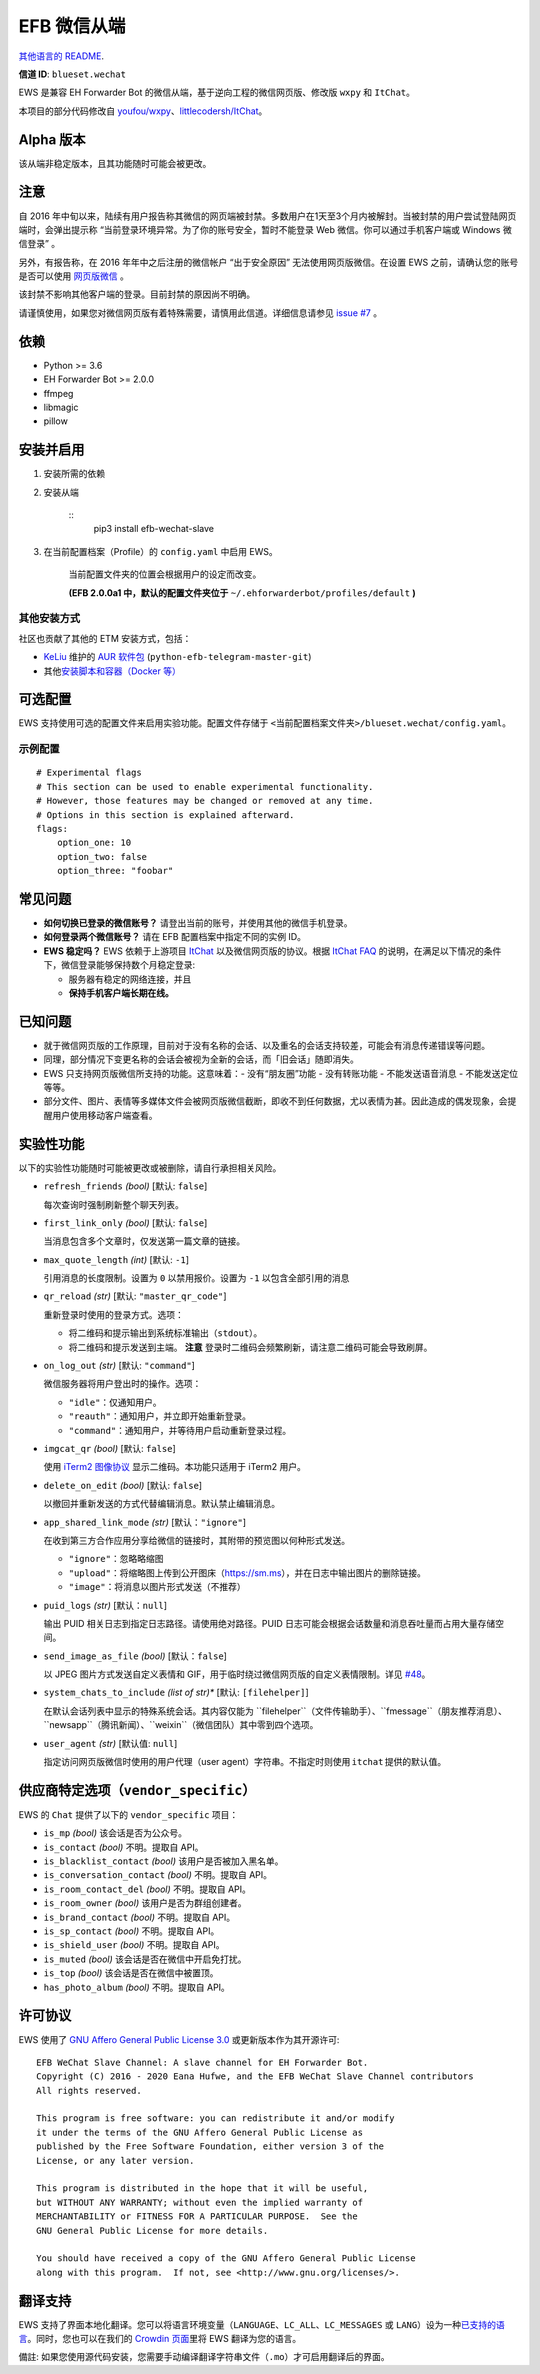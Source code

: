 
EFB 微信从端
************

.. image:: https://img.shields.io/pypi/v/efb-wechat-slave.svg
   :target: https://pypi.org/project/efb-wechat-slave/
   :alt: PyPI release

.. image:: https://pepy.tech/badge/efb-wechat-slave/month
   :target: https://pepy.tech/project/efb-wechat-slave
   :alt: Downloads per month

.. image:: https://d322cqt584bo4o.cloudfront.net/ehforwarderbot/localized.svg
   :target: https://crowdin.com/project/ehforwarderbot/
   :alt: Translate this project

.. image:: https://github.com/blueset/efb-wechat-slave/raw/master/banner.png
   :alt: Banner

.. image:: https://i.imgur.com/dCZfh14.png
   :alt: This project proudly supports #SayNoToWeChat campaign.

`其他语言的 README <.>`_.

**信道 ID**: ``blueset.wechat``

EWS 是兼容 EH Forwarder Bot 的微信从端，基于逆向工程的微信网页版、修改版 ``wxpy`` 和 ``ItChat``。

本项目的部分代码修改自 `youfou/wxpy
<https://github.com/youfou/wxpy>`_、`littlecodersh/ItChat
<https://github.com/littlecodersh/ItChat/>`_。


Alpha 版本
==========

该从端非稳定版本，且其功能随时可能会被更改。


注意
====

自 2016 年中旬以来，陆续有用户报告称其微信的网页端被封禁。多数用户在1天至3个月内被解封。当被封禁的用户尝试登陆网页端时，会弹出提示称
“当前登录环境异常。为了你的账号安全，暂时不能登录 Web 微信。你可以通过手机客户端或 Windows 微信登录” 。

另外，有报告称，在 2016 年年中之后注册的微信帐户 “出于安全原因” 无法使用网页版微信。在设置 EWS
之前，请确认您的账号是否可以使用 `网页版微信 <https://web.wechat.com/>`_ 。

该封禁不影响其他客户端的登录。目前封禁的原因尚不明确。

请谨慎使用，如果您对微信网页版有着特殊需要，请慎用此信道。详细信息请参见 `issue #7
<https://github.com/blueset/efb-wechat-slave/issues/7>`_ 。


依赖
====

* Python >= 3.6

* EH Forwarder Bot >= 2.0.0

* ffmpeg

* libmagic

* pillow


安装并启用
==========

1. 安装所需的依赖

2. 安装从端

    ::
       pip3 install efb-wechat-slave

3. 在当前配置档案（Profile）的 ``config.yaml`` 中启用 EWS。

    当前配置文件夹的位置会根据用户的设定而改变。

    **(EFB 2.0.0a1 中，默认的配置文件夹位于**
    ``~/.ehforwarderbot/profiles/default`` **)**


其他安装方式
------------

社区也贡献了其他的 ETM 安装方式，包括：

* `KeLiu <https://github.com/specter119>`_ 维护的 `AUR 软件包
  <https://aur.archlinux.org/packages/python-efb-telegram-master-git>`_
  (``python-efb-telegram-master-git``)

* 其他\ `安装脚本和容器（Docker 等）
  <https://efb-modules.1a23.studio#scripts-and-containers-eg-docker>`_


可选配置
========

EWS 支持使用可选的配置文件来启用实验功能。配置文件存储于 \
``<当前配置档案文件夹>/blueset.wechat/config.yaml``。


示例配置
--------

::

   # Experimental flags
   # This section can be used to enable experimental functionality.
   # However, those features may be changed or removed at any time.
   # Options in this section is explained afterward.
   flags:
       option_one: 10
       option_two: false
       option_three: "foobar"


常见问题
========

* **如何切换已登录的微信账号？** 请登出当前的账号，并使用其他的微信手机登录。

* **如何登录两个微信账号？** 请在 EFB 配置档案中指定不同的实例 ID。

* **EWS 稳定吗？** EWS 依赖于上游项目 `ItChat
  <https://github.com/littlecodersh/ItChat>`_ 以及微信网页版的协议。根据 `ItChat
  FAQ <https://itchat.readthedocs.io/zh/latest/FAQ/>`_
  的说明，在满足以下情况的条件下，微信登录能够保持数个月稳定登录:

  * 服务器有稳定的网络连接，并且

  * **保持手机客户端长期在线。**


已知问题
========

* 就于微信网页版的工作原理，目前对于没有名称的会话、以及重名的会话支持较差，可能会有消息传递错误等问题。

* 同理，部分情况下变更名称的会话会被视为全新的会话，而「旧会话」随即消失。

* EWS 只支持网页版微信所支持的功能。这意味着：- 没有“朋友圈”功能 - 没有转账功能 - 不能发送语音消息 - 不能发送定位 等等。

* 部分文件、图片、表情等多媒体文件会被网页版微信截断，即收不到任何数据，尤以表情为甚。因此造成的偶发现象，会提醒用户使用移动客户端查看。


实验性功能
==========

以下的实验性功能随时可能被更改或被删除，请自行承担相关风险。

* ``refresh_friends`` *(bool)* [默认: ``false``]

  每次查询时强制刷新整个聊天列表。

* ``first_link_only`` *(bool)* [默认: ``false``]

  当消息包含多个文章时，仅发送第一篇文章的链接。

* ``max_quote_length`` *(int)* [默认: ``-1``]

  引用消息的长度限制。设置为 ``0`` 以禁用报价。设置为 ``-1`` 以包含全部引用的消息

* ``qr_reload`` *(str)* [默认: ``"master_qr_code"``]

  重新登录时使用的登录方式。选项：

  * 将二维码和提示输出到系统标准输出（``stdout``）。

  * 将二维码和提示发送到主端。 **注意** 登录时二维码会频繁刷新，请注意二维码可能会导致刷屏。

* ``on_log_out`` *(str)* [默认: ``"command"``]

  微信服务器将用户登出时的操作。选项：

  * ``"idle"``：仅通知用户。

  * ``"reauth"``：通知用户，并立即开始重新登录。

  * ``"command"``：通知用户，并等待用户启动重新登录过程。

* ``imgcat_qr`` *(bool)* [默认: ``false``]

  使用 `iTerm2 图像协议 <https://www.iterm2.com/documentation-images.html>`_
  显示二维码。本功能只适用于 iTerm2 用户。

* ``delete_on_edit`` *(bool)* [默认: ``false``]

  以撤回并重新发送的方式代替编辑消息。默认禁止编辑消息。

* ``app_shared_link_mode`` *(str)* [默认：``"ignore"``]

  在收到第三方合作应用分享给微信的链接时，其附带的预览图以何种形式发送。

  * ``"ignore"``：忽略略缩图

  * ``"upload"``：将缩略图上传到公开图床（https://sm.ms），并在日志中输出图片的删除链接。

  * ``"image"``：将消息以图片形式发送（不推荐）

* ``puid_logs`` *(str)* [默认：``null``]

  输出 PUID 相关日志到指定日志路径。请使用绝对路径。PUID 日志可能会根据会话数量和消息吞吐量而占用大量存储空间。

* ``send_image_as_file`` *(bool)* [默认：``false``]

  以 JPEG 图片方式发送自定义表情和 GIF，用于临时绕过微信网页版的自定义表情限制。详见 `#48
  <https://ews.1a23.studio/issues/48>`_。

* ``system_chats_to_include`` *(list of str)** [默认: ``[filehelper]``]

  在默认会话列表中显示的特殊系统会话。其内容仅能为
  ``filehelper``（文件传输助手）、``fmessage``（朋友推荐消息）、``newsapp``（腾讯新闻）、``weixin``（微信团队）其中零到四个选项。

* ``user_agent`` *(str)* [默认值: ``null``]

  指定访问网页版微信时使用的用户代理（user agent）字符串。不指定时则使用 ``itchat`` 提供的默认值。


供应商特定选项（``vendor_specific``）
=====================================

EWS 的 ``Chat`` 提供了以下的 ``vendor_specific`` 项目：

* ``is_mp`` *(bool)* 该会话是否为公众号。

* ``is_contact`` *(bool)* 不明。提取自 API。

* ``is_blacklist_contact`` *(bool)* 该用户是否被加入黑名单。

* ``is_conversation_contact`` *(bool)* 不明。提取自 API。

* ``is_room_contact_del`` *(bool)* 不明。提取自 API。

* ``is_room_owner`` *(bool)* 该用户是否为群组创建者。

* ``is_brand_contact`` *(bool)* 不明。提取自 API。

* ``is_sp_contact`` *(bool)* 不明。提取自 API。

* ``is_shield_user`` *(bool)* 不明。提取自 API。

* ``is_muted`` *(bool)* 该会话是否在微信中开启免打扰。

* ``is_top`` *(bool)* 该会话是否在微信中被置顶。

* ``has_photo_album`` *(bool)* 不明。提取自 API。


许可协议
========

EWS 使用了 `GNU Affero General Public License 3.0
<https://www.gnu.org/licenses/agpl-3.0.txt>`_ 或更新版本作为其开源许可:

::

   EFB WeChat Slave Channel: A slave channel for EH Forwarder Bot.
   Copyright (C) 2016 - 2020 Eana Hufwe, and the EFB WeChat Slave Channel contributors
   All rights reserved.

   This program is free software: you can redistribute it and/or modify
   it under the terms of the GNU Affero General Public License as
   published by the Free Software Foundation, either version 3 of the
   License, or any later version.

   This program is distributed in the hope that it will be useful,
   but WITHOUT ANY WARRANTY; without even the implied warranty of
   MERCHANTABILITY or FITNESS FOR A PARTICULAR PURPOSE.  See the
   GNU General Public License for more details.

   You should have received a copy of the GNU Affero General Public License
   along with this program.  If not, see <http://www.gnu.org/licenses/>.


翻译支持
========

EWS 支持了界面本地化翻译。您可以将语言环境变量（``LANGUAGE``、``LC_ALL``、``LC_MESSAGES`` 或
``LANG``）设为一种\ `已支持的语言
<https://crowdin.com/project/ehforwarderbot/>`_。同时，您也可以在我们的 `Crowdin
页面 <https://crowdin.com/project/ehforwarderbot/>`_\ 里将 EWS 翻译为您的语言。

備註: 如果您使用源代码安装，您需要手动编译翻译字符串文件（``.mo``）才可启用翻译后的界面。
